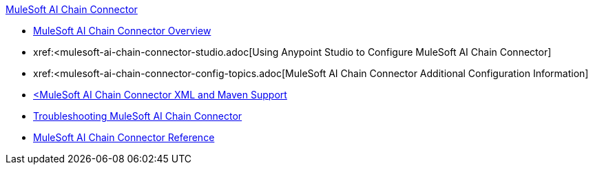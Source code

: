 .xref:index.adoc[MuleSoft AI Chain Connector]
* xref:index.adoc[MuleSoft AI Chain Connector Overview]
* xref:<mulesoft-ai-chain-connector-studio.adoc[Using Anypoint Studio to Configure MuleSoft AI Chain Connector]
* xref:<mulesoft-ai-chain-connector-config-topics.adoc[MuleSoft AI Chain Connector Additional Configuration Information]
* xref:mulesoft-ai-chain-connector-xml-maven.adoc[<MuleSoft AI Chain Connector XML and Maven Support]
* xref:mulesoft-ai-chain-connector-troubleshoot.adoc[Troubleshooting MuleSoft AI Chain Connector]
* xref:mulesoft-ai-chain-connector-reference.adoc[MuleSoft AI Chain Connector Reference]